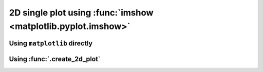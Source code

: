 2D single plot using :func:`imshow <matplotlib.pyplot.imshow>`
--------------------------------------------------------------

Using ``matplotlib`` directly
*****************************

.. plot:: _examples/single_plot_2D_imshow.py
    :include-source:

Using :func:`.create_2d_plot`
*****************************

.. plot:: _examples/create_2d_plot_imshow.py
    :include-source: